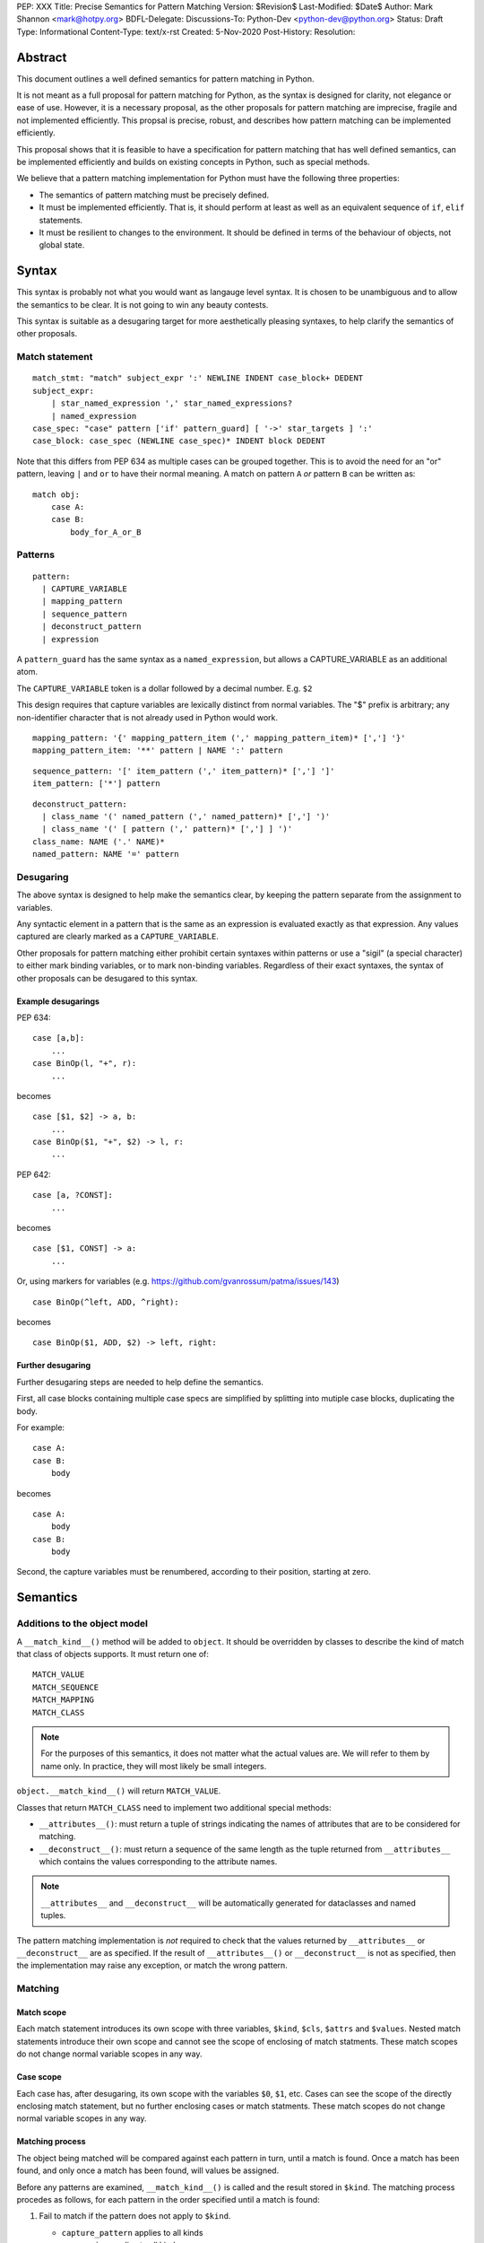 PEP: XXX
Title: Precise Semantics for Pattern Matching
Version: $Revision$
Last-Modified: $Date$
Author: Mark Shannon <mark@hotpy.org>
BDFL-Delegate:
Discussions-To: Python-Dev <python-dev@python.org>
Status: Draft
Type: Informational
Content-Type: text/x-rst
Created: 5-Nov-2020
Post-History:
Resolution:


Abstract
========

This document outlines a well defined semantics for pattern matching in Python.

It is not meant as a full proposal for pattern matching for Python, as the syntax is designed for clarity, 
not elegance or ease of use.
However, it is a necessary proposal, as the other proposals for pattern matching are imprecise, fragile and not implemented efficiently.
This propsal is precise, robust, and describes how pattern matching can be implemented efficiently.

This proposal shows that it is feasible to have a specification for pattern matching that has well defined semantics, 
can be implemented efficiently and builds on existing concepts in Python, such as special methods.

We believe that a pattern matching implementation for Python must have the following three properties:

* The semantics of pattern matching must be precisely defined.
* It must be implemented efficiently. That is, it should perform at least as well as an equivalent sequence of ``if``, ``elif`` statements.
* It must be resilient to changes to the environment. It should be defined in terms of the behaviour of objects, not global state.

Syntax
======

This syntax is probably not what you would want as langauge level syntax.
It is chosen to be unambiguous and to allow the semantics to be clear.
It is not going to win any beauty contests.

This syntax is suitable as a desugaring target for more aesthetically pleasing syntaxes,
to help clarify the semantics of other proposals.

Match statement
---------------

::

  match_stmt: "match" subject_expr ':' NEWLINE INDENT case_block+ DEDENT
  subject_expr:
      | star_named_expression ',' star_named_expressions?
      | named_expression
  case_spec: "case" pattern ['if' pattern_guard] [ '->' star_targets ] ':'
  case_block: case_spec (NEWLINE case_spec)* INDENT block DEDENT

Note that this differs from PEP 634 as multiple cases can be grouped together.
This is to avoid the need for an "or" pattern, leaving ``|`` and ``or`` to have their normal meaning.
A match on pattern ``A`` *or* pattern ``B`` can be written as:

::

  match obj:
      case A:
      case B:
          body_for_A_or_B

Patterns
--------

::

  pattern:
    | CAPTURE_VARIABLE
    | mapping_pattern
    | sequence_pattern
    | deconstruct_pattern
    | expression

A ``pattern_guard`` has the same syntax as a ``named_expression``, but allows a CAPTURE_VARIABLE as an additional atom.

The ``CAPTURE_VARIABLE`` token is a dollar followed by a decimal number. E.g. ``$2``

This design requires that capture variables are lexically distinct from normal variables.
The "$" prefix is arbitrary; any non-identifier character that is not already used in Python would work.

::

  mapping_pattern: '{' mapping_pattern_item (',' mapping_pattern_item)* [','] '}'
  mapping_pattern_item: '**' pattern | NAME ':' pattern

::

  sequence_pattern: '[' item_pattern (',' item_pattern)* [','] ']'
  item_pattern: ['*'] pattern

::

  deconstruct_pattern:
    | class_name '(' named_pattern (',' named_pattern)* [','] ')'
    | class_name '(' [ pattern (',' pattern)* [','] ] ')'
  class_name: NAME ('.' NAME)*
  named_pattern: NAME '=' pattern

Desugaring
----------

The above syntax is designed to help make the semantics clear,
by keeping the pattern separate from the assignment to variables.

Any syntactic element in a pattern that is the same as an expression is evaluated exactly as that expression.
Any values captured are clearly marked as a ``CAPTURE_VARIABLE``. 

Other proposals for pattern matching either prohibit certain syntaxes within patterns or use a "sigil" (a special character)
to either mark binding variables, or to mark non-binding variables.
Regardless of their exact syntaxes, the syntax of other proposals can be desugared to this syntax.

Example desugarings
'''''''''''''''''''

PEP 634:

::

    case [a,b]:
        ...
    case BinOp(l, "+", r):
        ...

becomes

::

    case [$1, $2] -> a, b:
        ...
    case BinOp($1, "+", $2) -> l, r:
        ...

PEP 642:

::

    case [a, ?CONST]:
        ...

becomes

::

    case [$1, CONST] -> a:
        ...

Or, using markers for variables (e.g. https://github.com/gvanrossum/patma/issues/143)

::

    case BinOp(^left, ADD, ^right):

becomes

::

    case BinOp($1, ADD, $2) -> left, right:


Further desugaring
''''''''''''''''''

Further desugaring steps are needed to help define the semantics.

First, all case blocks containing multiple case specs are simplified by splitting into
mutiple case blocks, duplicating the body.

For example:

::

      case A:
      case B:
          body

becomes

::


      case A:
          body
      case B:
          body
          
Second, the capture variables must be renumbered, according to their position, starting at zero.


Semantics
=========

Additions to the object model
-----------------------------

A ``__match_kind__()`` method will be added to ``object``.
It should be overridden by classes to describe the kind of match that class of objects supports.
It must return one of:

::

  MATCH_VALUE
  MATCH_SEQUENCE
  MATCH_MAPPING
  MATCH_CLASS

.. note::

    For the purposes of this semantics, it does not matter what the actual values are.
    We will refer to them by name only. In practice, they will most likely be small integers.

``object.__match_kind__()`` will return ``MATCH_VALUE``.

Classes that return ``MATCH_CLASS`` need to implement two additional special methods:

* ``__attributes__()``: must return a tuple of strings indicating the names of attributes that are to be considered for matching.
* ``__deconstruct__()``: must return a sequence of the same length as the tuple returned from ``__attributes__`` which contains the values corresponding to the attribute names.

.. note::

    ``__attributes__`` and ``__deconstruct__`` will be automatically
    generated for dataclasses and named tuples.

The pattern matching implementation is *not* required to check that the values returned by ``__attributes__`` or ``__deconstruct__`` are as specified.
If the result of ``__attributes__()`` or ``__deconstruct__`` is not as specified, then
the implementation may raise any exception, or match the wrong pattern.

Matching
--------

Match scope
'''''''''''

Each match statement introduces its own scope with three variables,
``$kind``, ``$cls``, ``$attrs`` and ``$values``.
Nested match statements introduce their own scope and cannot see the scope of enclosing of match statments.
These match scopes do not change normal variable scopes in any way.

Case scope
''''''''''

Each case has, after desugaring, its own scope with the variables ``$0``, ``$1``, etc.
Cases can see the scope of the directly enclosing match statement, but no further enclosing cases or match statments.
These match scopes do not change normal variable scopes in any way.


Matching process
''''''''''''''''

The object being matched will be compared against each pattern in turn, until a match is found.
Once a match has been found, and only once a match has been found, will values be assigned.

Before any patterns are examined, ``__match_kind__()`` is called and the result stored in ``$kind``.
The matching process procedes as follows, for each pattern in the order specified until a match is found:

1. Fail to match if the pattern does not apply to ``$kind``.

   * ``capture_pattern`` applies to all kinds
   * ``expression`` applies to all kinds
   * ``mapping_pattern`` applies to ``MATCH_MAPPING``
   * ``sequence_pattern`` applies to ``MATCH_SEQUENCE``
   * ``deconstruct_pattern`` applies to ``MATCH_CLASS``

2. Match against the pattern:

   * A ``capture_pattern`` is always a match.
   * For an ``expression`` perform an equality test with the object. If equal, then the pattern matches.
    
     .. note::

        We are sidestepping the issue of whether ``True`` should match ``1`` or not.
        The issues involved are exactly the same as for PEP 634.
        Whatever is chosen, it should be symmetric. That is, if ``True`` does not match ``1``, then ``1`` must not match ``True``.

   * For a ``sequence_pattern``:

     a. If this is the first ``sequence_pattern``: iterate over the object forming a list. Store that list in ``$values``.
    
        .. note::

          Implementations are allowed to treat iteration steps are side-effect free, but not the process of creating an iterator.
          Consequently, objects that match sequences should not rely on iterators being exhausted, but can rely on an iterator being created.
     
     b. If the length of ``$values`` is not within the range of lengths for the pattern, then proceed to the next case
     c. Check each sub-pattern for a match in depth-first, left-to-right order. If any sub-pattern  match fails, then the whole match fails.

   * For a ``mapping_pattern``:

     a. Evaluate ``m = bool(all(key in obj for key in keys))`` where ``keys`` is the list of keys in the pattern. If ``m`` is false then the match fails.
     b. Check each sub-pattern for a match in depth-first, left-to-right order. If any sub-pattern  match fails, then the whole match fails.

   * For a ``deconstruct_pattern``:

     a. If this is the first ``deconstruct_pattern``:
    
        * Store ``type(obj)`` in ``$cls``
        * If this is the first ``deconstruct_pattern`` to contain named attributes, then call ``__attributes__`` and store it to ``$attrs``.
        * Call ``__deconstruct__`` and store it in ``$values``.

     b. If ``not issubclass($cls, pcls)`` where ``pcls`` is the result of evaluating the expression defining the class in the pattern, then the match fails.
     c. If the pattern contains named patterns, then pattern variables are assigned with ``$n = $values[$attrs.index(name)]``.
     d. If the pattern does not contain named patterns, then pattern variables are assigned with ``$n = $values[n]``.
     
        .. note::
          If ``$attrs.index(name)`` raises a ``ValueError``, the implementation must convert it to an ``AttributeError``.
          If ``$values[n]`` raises an ``IndexError``, the implementation must convert it to a ``TypeError``.
          Implementations are encouraged to provide meaningful error messages in these cases.

     c. Check each sub-pattern for a match in depth-first, left-to-right order. If any sub-pattern match fails, then the whole match fails.

3. If the pattern matches, then check the guard:

   * Fail to match if the the guard evaluates false.

Once a match has been found, then perform the assignment and execute the case body.

Additional desugaring for nested patterns
'''''''''''''''''''''''''''''''''''''''''

Inner patterns are desugared in the same way as outer patterns, taking advantage of the scoping rules to avoid name clashes.
Note that the scope of the assignment is the enclosing scope.

For example:

::

  case Cls($1, Cls(0, $2, $3), $4) -> a,b,c,d:

desugars by renumbering the inner pattern and assigning the inner pattern result to an outer pattern variable.

::

  case Cls($0, (Cls(0, $0, $1)->$1), $2) -> a,(b,c),d

Implementation
==============

Implementation Rules
--------------------

Implementations should obey the "as if" rule. That is, they should behave as if the above sequence of operations occurs.
Implementations are thus free to reorder operations that have no observable side effects.

They are also free to consider that loading a global or class-local variable has no side-effects,
even though in some obscure circumstances it might have.

Implementations are also free to terminate iteration over a sequence early,
if further iteration is not needed to determine which case to execute.

Implementation stategy
----------------------

The following is not part of the specification,
but guidelines to help developers create an efficient implementation.

Splitting evaluation into lanes
'''''''''''''''''''''''''''''''

Since the first step in matching each pattern is check to against the kind, it is possible to move the check against kind to the beginning 
of the match. The list of cases can then be duplicated into several "lanes" each corresponding to one kind of pattern.
It is then trivial to remove unmatchable cases from each lane.
Depending on the kind, different optimization strategies are possible for each lane.

Capture and value patterns
''''''''''''''''''''''''''

Both of these forms trivially decompose into a series of tests, and should be compiled as the equivalent ``if``, ``elif`` statement.

Sequence patterns
'''''''''''''''''

This is probably the most complex to optimize and the most profitable in terms of performance.
Since each pattern can only match a range of lengths, often only a single length,
the sequence of tests can be rewitten in as an explicit iteration over the sequence,
attempting to match only those patterns that apply to that sequence length.

For example:

::

    case []:
        A
    case [$0] -> x:
        B
    case [$0, $1] -> x, y:
        C
    case $0:
        D

Can be compiled roughly as:

::

    # Choose lane
    __tmp = iter(obj)
    for $0 in __tmp:
        break
    else:
        A
        goto done
    for $1 in __tmp:
        break
    else:
        x = $0
        B
        goto done
    for $2 in __tmp:
        break
    else:
        x = $0
        y = $1
        C
        goto done
    D
  done:


For variable length matches, rather than attempt to slice the list, it is probably more efficient to store
the values to the left of the ``*`` as discrete values, then create a list, finally popping the values after the ``*``.

For example:

::

    case [$0, *$1, $2] -> a,b,c:

Can be compiled roughly as:

::

  # Choose lane
  __tmp = iter(obj)
  $0 = next(__tmp) # If this fails jump to next case
  $1 = list(__tmp)
  $2 = $1.pop() # If this fails, del $0, $1 and jump to next case
  a = $0
  b = $1
  c = $2


Mapping patterns
''''''''''''''''

The best stategy here is probably to form a decision tree based on which keys are present.
There is no point repeatedly testing for the presence of an attribute.
For example:

::

  match obj:
      case {a=$0,b=$1}:
          X # includes assignment and cleanup of $0, $1
      case {a=$0,c=$1}:
          Y
      case $0:
          Z

If the key ``"a"`` is not present when checking for case X, there is no need to check it again for Y.

The mapping lane can be implemented, roughly as:

::

  # Choose lane
  __tmp = obj
  if "a" in __tmp:
      if "b" in __tmp:
          $0 = __tmp["a"]
          $1 = __tmp["b"]
          goto X
      if "c" in __tmp:
          $0 = __tmp["a"]
          $1 = __tmp["c"]
          goto Y
  $0 = __tmp
  goto Z


Desconstruct patterns
'''''''''''''''''''''

This offers the least opportunity for optimisation. If there are multiple cases for the same class,
then a similar optimisation as for mapping might be used to avoid some tests.


Handling temporary variables
''''''''''''''''''''''''''''

For a stack machine based implementation, like CPython and PyPy,
keeping temporary variables on the stack seems like the obvious strategy.
It avoids any leakage of local variables, and is quite efficient.

Example
-------

Consider the match statement

::

    match x:
        case [$0] -> a:
            # Match a single element sequence
            A
        case [$0, $1] if $0 > 3 -> a, b:
            # Match a two element sequence if the first element is greater than 3
            B
        case [$0, a] -> x:
            # Match a two element sequence if the second element is equal to a.
            C
        case []:
            # Match an empty sequence
            D
        case print("testing"):
            # Matches None, and prints "testing" as a side effect.
            # This is obviously silly code, but it is allowed for consistency.
            # `if x == print("testing"):` is legal.
            E
        case $0 -> f:
            # Match anything else
            F

Any implementation of pattern matching will need several new instructions.
For this example, we introduce two new instructions.

* ``MATCH_KIND`` which pushes ``type(tos).__match_kind__()`` where ``tos`` is the value on top of the stack.
* ``PEEK n`` which pushes a copy of the nth value on the stack.

Several other new bytecodes would be needed for a full implementation.

This example can be compiled reasonably efficiently, using the above stategy and assuming that the compiler
performs dead code elimination, jump fusion and peephole optimizations.

Assuming that all variables are locals, a possible bytecode sequence is:

::

    LOAD_FAST x
    MATCH_KIND
    LOAD_CONST `MATCH_SEQUENCE`
    COMPARE_OP ==
    POP_JUMP_IF_FALSE case_E_or_F
    DUP_TOP
    GET_ITER
    FOR_ITER case_D
    ROT_TWO  # Swap first item and iterator
    FOR_ITER case_A
    ROT_TWO  # Swap second item and iterator
    FOR_ITER case_B_or_C_or_E_or_F
    POP_TOP
    POP_TOP
    POP_TOP
    JUMP case_E_or_F
  case_A:
    STORE_FAST a
    POP_TOP
    # Code for A
    JUMP end
  case_B_or_C_or_E_or_F:
    PEEK 2  # $0
    LOAD_CONST 3
    COMPARE_OP >
    POP_JUMP_IF_FALSE case_C_or_E_or_F
    STORE_FAST b
    STORE_FAST a
    POP_TOP
    # Code for B
    JUMP end
  case_C_or_E_or_F:
    LOAD_FAST a
    COMPARE_OP ==
    POP_JUMP_IF_TRUE case_C
    POP_TOP
    JUMP case_E_or_F
  case_C:
    STORE_FAST x
    POP_TOP
    # Code for C
    JUMP end
  case_D:
    POP_TOP
    # Code for D
    JUMP end
  case_E_or_F:
    DUP_TOP
    LOAD_GLOBAL print
    LOAD_CONST 'testing'
    CALL_FUNCTION 1
    COMPARE_OP ==
    POP_JUMP_IF_FALSE case_F
    POP_TOP
    # Code for E
    JUMP end
  case_F:
    STORE_FAST f
    # Code for F
  end:

The above code is efficient as it checks against patterns as the sequence is iterated over.
It does this while obeying the specified semantics as it acts *as if* each pattern were matched in turn.


Conclusion
==========

It is possible to have precise semantics for pattern matching that performs well and works with the object model,
regardless of the syntax chosen.

Having precise semantics helps, not hinders, optimization
---------------------------------------------------------

Having precise semantics means that the range of possible implementations is well defined.
It is possible to determine what is a legal transformation and what is not.

Without precise semantics, any changes to the implementation have to verified in an ad-hoc way,
relying on test suites capturing the full range of behavior that is relied upon by users.
The implementation, whatever it is, may become the de facto specification.


Copyright
=========

This document is placed in the public domain or under the
CC0-1.0-Universal license, whichever is more permissive.


..
   Local Variables:
   mode: indented-text
   indent-tabs-mode: nil
   sentence-end-double-space: t
   fill-column: 70
   coding: utf-8
   End:
